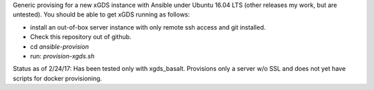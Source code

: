 .. __BEGIN_LICENSE__
..  Copyright (c) 2015, United States Government, as represented by the
..  Administrator of the National Aeronautics and Space Administration.
..  All rights reserved.
.. 
..  The xGDS platform is licensed under the Apache License, Version 2.0
..  (the "License"); you may not use this file except in compliance with the License.
..  You may obtain a copy of the License at
..  http://www.apache.org/licenses/LICENSE-2.0.
.. 
..  Unless required by applicable law or agreed to in writing, software distributed
..  under the License is distributed on an "AS IS" BASIS, WITHOUT WARRANTIES OR
..  CONDITIONS OF ANY KIND, either express or implied. See the License for the
..  specific language governing permissions and limitations under the License.
.. __END_LICENSE__

Generic provising for a new xGDS instance with Ansible under Ubuntu 16.04 LTS (other releases my work, but are untested).  You should be able to get xGDS running as follows:

- install an out-of-box server instance with only remote ssh access and git installed.

- Check this repository out of github.

- cd *ansible-provision*

- run: *provision-xgds.sh*

Status as of 2/24/17: Has been tested only with xgds_basalt.  Provisions only a server w/o SSL and does not yet have scripts for docker provisioning.
